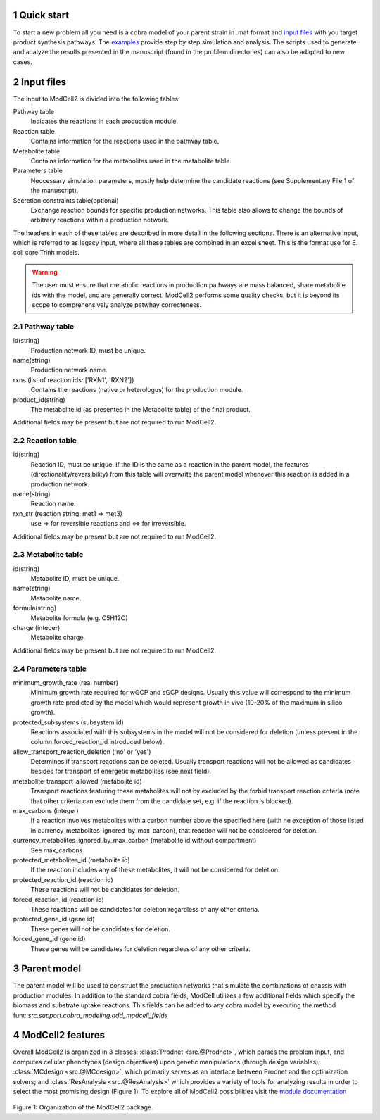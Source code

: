 
.. sectnum::

Quick start
-----------

To start a new problem all you need is a cobra model of your parent
strain in .mat format and `input files <modcell2basic_content.html#id1>`_ with you target product synthesis pathways. The `examples <examples.html>`_ provide step by step simulation and analysis. The scripts used to generate and analyze the results presented in the manuscript (found in the problem directories) can also be adapted to new cases. 


Input files
-----------
The input to ModCell2 is divided into the following tables:

Pathway table
        Indicates the reactions in each production module.
Reaction table
        Contains information for the reactions used in the pathway table.
Metabolite table
        Contains information for the metabolites used in the metabolite table.
Parameters table
        Neccessary simulation parameters, mostly help determine the candidate reactions (see Supplementary File 1 of the manuscript). 
Secretion constraints table(optional)
        Exchange reaction bounds for specific production networks. This table also allows to change the bounds of arbitrary reactions within a production network. 

The headers in each of these tables are described in more detail in the following sections. There is an alternative input, which is referred to as legacy input, where all these tables are combined in an excel sheet. This is the format use for E. coli core Trinh models.

.. warning:: The user must ensure that metabolic reactions in production pathways are mass balanced, share metabolite ids with the model, and are generally correct. ModCell2 performs some quality checks, but it is beyond its scope to comprehensively analyze patwhay correcteness. 
        


Pathway table
~~~~~~~~~~~~~
id(string)
        Production network ID, must be unique.
name(string)
        Production network name.
rxns (list of reaction ids: ['RXN1', 'RXN2'])
        Contains the reactions (native or heterologus) for the production module.
product_id(string)
        The metabolite id (as presented in the Metabolite table) of the final product.

Additional fields may be present but are not required to run ModCell2.

Reaction table
~~~~~~~~~~~~~~
id(string)
        Reaction ID, must be unique. If the ID is the same as a reaction in the parent model, the features (directionality/reversibility) from this table will overwrite the parent model whenever this reaction is added in a production network. 
name(string)
        Reaction name.
rxn_str (reaction string: met1 => met3)
       use => for reversible reactions and <=> for irreversible. 
      
Additional fields may be present but are not required to run ModCell2.

Metabolite table
~~~~~~~~~~~~~~~~
id(string)
        Metabolite ID, must be unique.
name(string)
        Metabolite name.
formula(string)
        Metabolite formula (e.g. C5H12O)
charge (integer)
        Metabolite charge.

Additional fields may be present but are not required to run ModCell2.

Parameters table
~~~~~~~~~~~~~~~~

minimum_growth_rate (real number)
        Minimum growth rate required for wGCP and sGCP designs. Usually this value will correspond to the minimum growth rate predicted by the model which would represent growth in vivo (10-20% of the maximum in silico growth).

protected_subsystems (subsystem id) 
        Reactions associated with this subsystems in the model will not be considered for deletion (unless present in the column forced_reaction_id introduced below).

allow_transport_reaction_deletion ('no' or 'yes')
        Determines if transport reactions can be deleted. Usually transport reactions will not be allowed as candidates besides for transport of energetic metabolites (see next field).

metabolite_transport_allowed (metabolite id)
        Transport reactions featuring these metabolites will not by excluded by the forbid transport reaction criteria (note that other criteria can exclude them from the candidate set, e.g. if the reaction is blocked).

max_carbons (integer) 
        If a reaction involves metabolites  with a carbon number above the specified here (with he exception of those listed in currency_metabolites_ignored_by_max_carbon), that reaction will not be considered for deletion.

currency_metabolites_ignored_by_max_carbon (metabolite id without compartment) 
         See max_carbons.

protected_metabolites_id (metabolite id)
        If the reaction includes any of these metabolites, it will not be considered for deletion.

protected_reaction_id (reaction id) 
        These reactions will not be candidates for deletion.

forced_reaction_id (reaction id)
        These reactions will be candidates for deletion regardless of any other criteria.

protected_gene_id (gene id) 
        These genes will not be candidates for deletion.

forced_gene_id (gene id)
        These genes will be candidates for deletion regardless of any other criteria.

Parent model
------------

The parent  model will be used to construct the production networks that simulate the combinations of chassis with production modules. In addition to the standard cobra fields, ModCell utilizes a few additional fields which specify the biomass and substrate uptake reactions. This fields can be added to any cobra model by executing the method func:`src.support.cobra_modeling.add_modcell_fields`

ModCell2 features
----------------

Overall ModCell2 is organized in 3 classes: :class:`Prodnet <src.@Prodnet>`, which parses the problem input, and computes cellular phenotypes (design objectives) upon genetic manipulations (through design variables); :class:`MCdesign <src.@MCdesign>`, which primarily serves as an interface between Prodnet and the optimization solvers; and :class:`ResAnalysis <src.@ResAnalysis>` which provides a variety of tools for analyzing results in order to select the most promising design (Figure 1). To explore all of ModCell2 possibilities visit the  `module documentation <moduledoc.html>`_

.. figure:: software_design.png
   :scale: 100 %
   :alt: software design 
   :figwidth: 130%

Figure 1: Organization of the ModCell2 package.


